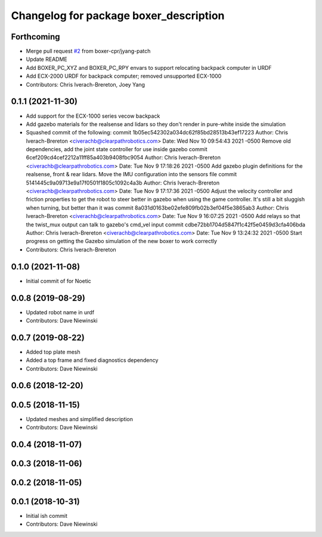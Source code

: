 ^^^^^^^^^^^^^^^^^^^^^^^^^^^^^^^^^^^^^^^
Changelog for package boxer_description
^^^^^^^^^^^^^^^^^^^^^^^^^^^^^^^^^^^^^^^

Forthcoming
-----------
* Merge pull request `#2 <https://github.com/boxer-cpr/boxer/issues/2>`_ from boxer-cpr/jyang-patch
* Update README
* Add BOXER_PC_XYZ and BOXER_PC_RPY envars to support relocating backpack computer in URDF
* Add ECX-2000 URDF for backpack computer; removed unsupported ECX-1000
* Contributors: Chris Iverach-Brereton, Joey Yang

0.1.1 (2021-11-30)
------------------
* Add support for the ECX-1000 series vecow backpack
* Add gazebo materials for the realsense and lidars so they don't render in pure-white inside the simulation
* Squashed commit of the following:
  commit 1b05ec542302a034dc62f85bd28513b43ef17223
  Author: Chris Iverach-Brereton <civerachb@clearpathrobotics.com>
  Date:   Wed Nov 10 09:54:43 2021 -0500
  Remove old dependencies, add the joint state controller for use inside gazebo
  commit 6cef209cd4cef2212a11ff85a403b9408fbc9054
  Author: Chris Iverach-Brereton <civerachb@clearpathrobotics.com>
  Date:   Tue Nov 9 17:18:26 2021 -0500
  Add gazebo plugin definitions for the realsense, front & rear lidars. Move the IMU configuration into the sensors file
  commit 5141445c9a09713e9a17f0501f1805c1092c4a3b
  Author: Chris Iverach-Brereton <civerachb@clearpathrobotics.com>
  Date:   Tue Nov 9 17:17:36 2021 -0500
  Adjust the velocity controller and friction properties to get the robot to steer better in gazebo when using the game controller. It's still a bit sluggish when turning, but better than it was
  commit 8a031d0163be02efe809fb02b3ef04f5e3865ab3
  Author: Chris Iverach-Brereton <civerachb@clearpathrobotics.com>
  Date:   Tue Nov 9 16:07:25 2021 -0500
  Add relays so that the twist_mux output can talk to gazebo's cmd_vel input
  commit cdbe72bb1704d5847f1c42f5e0459d3cfa406bda
  Author: Chris Iverach-Brereton <civerachb@clearpathrobotics.com>
  Date:   Tue Nov 9 13:24:32 2021 -0500
  Start progress on getting the Gazebo simulation of the new boxer to work correctly
* Contributors: Chris Iverach-Brereton

0.1.0 (2021-11-08)
------------------

* Initial commit of for Noetic

0.0.8 (2019-08-29)
------------------
* Updated robot name in urdf
* Contributors: Dave Niewinski

0.0.7 (2019-08-22)
------------------
* Added top plate mesh
* Added a top frame and fixed diagnostics dependency
* Contributors: Dave Niewinski

0.0.6 (2018-12-20)
------------------

0.0.5 (2018-11-15)
------------------
* Updated meshes and simplified description
* Contributors: Dave Niewinski

0.0.4 (2018-11-07)
------------------

0.0.3 (2018-11-06)
------------------

0.0.2 (2018-11-05)
------------------

0.0.1 (2018-10-31)
------------------
* Initial ish commit
* Contributors: Dave Niewinski
